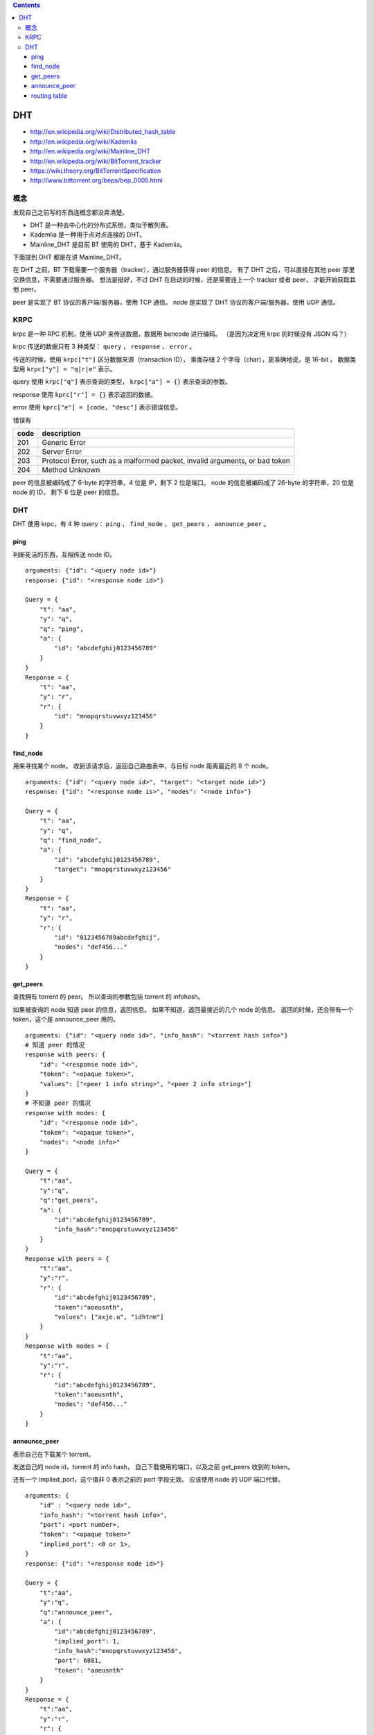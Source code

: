 .. contents::

DHT
=====

+ http://en.wikipedia.org/wiki/Distributed_hash_table
+ http://en.wikipedia.org/wiki/Kademlia
+ http://en.wikipedia.org/wiki/Mainline_DHT
+ http://en.wikipedia.org/wiki/BitTorrent_tracker

+ https://wiki.theory.org/BitTorrentSpecification
+ http://www.bittorrent.org/beps/bep_0005.html


概念
-----

发现自己之前写的东西连概念都没弄清楚。

+ DHT 是一种去中心化的分布式系统，类似于散列表。
+ Kademlia 是一种用于点对点连接的 DHT。
+ Mainline_DHT 是目前 BT 使用的 DHT，基于 Kademlia。

下面提到 DHT 都是在讲 Mainline_DHT。

在 DHT 之前，BT 下载需要一个服务器（tracker），通过服务器获得 peer 的信息。
有了 DHT 之后，可以直接在其他 peer 那里交换信息，不需要通过服务器。
想法是挺好，不过 DHT 在启动的时候，还是需要连上一个 tracker 或者 peer，
才能开始获取其他 peer。


peer 是实现了 BT 协议的客户端/服务器，使用 TCP 通信。
node 是实现了 DHT 协议的客户端/服务器，使用 UDP 通信。



KRPC
-----

krpc 是一种 RPC 机制，使用 UDP 来传送数据，数据用 bencode 进行编码。
（是因为决定用 krpc 的时候没有 JSON 吗？）

krpc 传送的数据只有 3 种类型： ``query`` ， ``response`` ， ``error`` 。

传送的时候，使用 ``krpc["t"]`` 区分数据来源（transaction ID），
里面存储 2 个字母（char），更准确地说，是 16-bit 。
数据类型用 ``krpc["y"] = "q|r|e"`` 表示。

query 使用 ``krpc["q"]`` 表示查询的类型，
``krpc["a"] = {}`` 表示查询的参数。

response 使用 ``kprc["r"] = {}`` 表示返回的数据。

error 使用 ``kprc["e"] = [code, "desc"]`` 表示错误信息。

错误有

+------+-----------------------------------------------------------------------------+
| code | description                                                                 |
+======+=============================================================================+
| 201  | Generic Error                                                               |
+------+-----------------------------------------------------------------------------+
| 202  | Server Error                                                                |
+------+-----------------------------------------------------------------------------+
| 203  | Protocol Error, such as a malformed packet, invalid arguments, or bad token |
+------+-----------------------------------------------------------------------------+
| 204  | Method Unknown                                                              |
+------+-----------------------------------------------------------------------------+

peer 的信息被编码成了 6-byte 的字符串，4 位是 IP，剩下 2 位是端口。
node 的信息被编码成了 26-byte 的字符串，20 位是 node 的 ID，
剩下 6 位是 peer 的信息。


DHT
--------

DHT 使用 krpc，有 4 种 query：
``ping`` ， ``find_node`` ， ``get_peers`` ， ``announce_peer`` 。

ping
`````````

判断死活的东西，互相传送 node ID。

::

    arguments: {"id": "<query node id>"}
    response: {"id": "<response node id>"}

    Query = {
        "t": "aa",
        "y": "q",
        "q": "ping",
        "a": {
            "id": "abcdefghij0123456789"
        }
    }
    Response = {
        "t": "aa",
        "y": "r",
        "r": {
            "id": "mnopqrstuvwxyz123456"
        }
    }



find_node
````````````

用来寻找某个 node。
收到该请求后，返回自己路由表中，与目标 node 距离最近的 8 个 node。

::

    arguments: {"id": "<query node id>", "target": "<target node id>"}
    response: {"id": "<response node is>", "nodes": "<node info>"}

    Query = {
        "t": "aa",
        "y": "q",
        "q": "find_node",
        "a": {
            "id": "abcdefghij0123456789",
            "target": "mnopqrstuvwxyz123456"
        }
    }
    Response = {
        "t": "aa",
        "y": "r",
        "r": {
            "id": "0123456789abcdefghij",
            "nodes": "def456..."
        }
    }


get_peers
````````````

查找拥有 torrent 的 peer。
所以查询的参数包括 torrent 的 infohash。

如果被查询的 node 知道 peer 的信息，返回信息。
如果不知道，返回最接近的几个 node 的信息。
返回的时候，还会带有一个 token，这个是 announce_peer 用的。

::

    arguments: {"id": "<query node id>", "info_hash": "<torrent hash info>"}
    # 知道 peer 的情况
    response with peers: {
        "id": "<response node id>",
        "token": "<opaque token>",
        "values": ["<peer 1 info string>", "<peer 2 info string>"]
    }
    # 不知道 peer 的情况
    response with nodes: {
        "id": "<response node id>",
        "token": "<opaque token>",
        "nodes": "<node info>"
    }

    Query = {
        "t":"aa",
        "y":"q",
        "q":"get_peers",
        "a": {
            "id":"abcdefghij0123456789",
            "info_hash":"mnopqrstuvwxyz123456"
        }
    }
    Response with peers = {
        "t":"aa",
        "y":"r",
        "r": {
            "id":"abcdefghij0123456789",
            "token":"aoeusnth",
            "values": ["axje.u", "idhtnm"]
        }
    }
    Response with nodes = {
        "t":"aa",
        "y":"r",
        "r": {
            "id":"abcdefghij0123456789",
            "token":"aoeusnth",
            "nodes": "def456..."
        }
    }


announce_peer
````````````````

表示自己在下载某个 torrent。

发送自己的 node id，torrent 的 info hash，
自己下载使用的端口，以及之前 get_peers 收到的 token。

还有一个 implied_port，这个值非 0 表示之前的 port 字段无效。
应该使用 node 的 UDP 端口代替。

::

    arguments: {
        "id" : "<query node id>",
        "info_hash": "<torrent hash info>",
        "port": <port number>,
        "token": "<opaque token>"
        "implied_port": <0 or 1>,
    }
    response: {"id": "<response node id>"}

    Query = {
        "t":"aa",
        "y":"q",
        "q":"announce_peer",
        "a": {
            "id":"abcdefghij0123456789",
            "implied_port": 1,
            "info_hash":"mnopqrstuvwxyz123456",
            "port": 6881,
            "token": "aoeusnth"
        }
    }
    Response = {
        "t":"aa",
        "y":"r",
        "r": {
            "id":"mnopqrstuvwxyz123456"
        }
    }



routing table
``````````````````

node 会维护一张路由表，里面存储着其他 node 的信息。

路由表里的节点是有优先级的。
15 分钟内有交流的节点算是正常节点，15 分钟内没交流的节点视为问题节点。
所谓交流，可以是对方响应请求，也可以是对方发起请求。

node ID 是 sha1 编码的，sha1 有 160-bit，所以 ID 有 2^160 种可能。

路由表在结构上，划分成了一个个格子（bucket），
每个格子都可是当作一个长度为 8 的数组。
在一个格子被装满后，会添加一个新的格子。
（感觉有点不对劲啊。）

要下载的时候，先取出 torrent 的 info_hash，去路由表中寻找距离最近的 node。
如果对方知道哪些 node 在下载该 torrent，对方会返回相应节点的信息。
如果对方不知道，那么返回的是距离接近的几个节点的信息。
